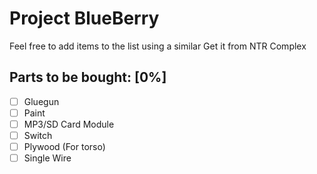 * Project BlueBerry
  
  Feel free to add items to the list using a similar 
  Get it from NTR Complex

** Parts to be bought: [0%]
   
   - [ ] Gluegun
   - [ ] Paint
   - [ ] MP3/SD Card Module
   - [ ] Switch
   - [ ] Plywood (For torso)
   - [ ] Single Wire
